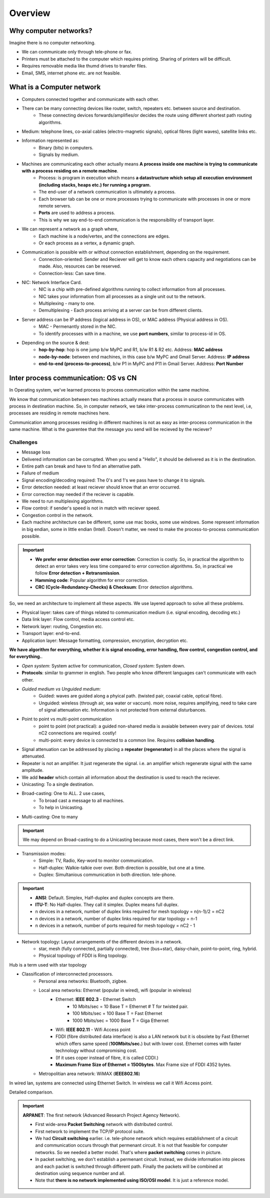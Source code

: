 ===========
Overview
===========

Why computer networks?
=======================

Imagine there is no computer networking.

- We can communicate only through tele-phone or fax.
- Printers must be attached to the computer which requires printing. Sharing of printers will be difficult.
- Requires removable media like thumd drives to transfer files.
- Email, SMS, internet phone etc. are not feasible.

What is a Computer network
===========================

.. image:: images/intro.png
  :width: 600
  :align: center

- Computers connected together and communicate with each other.
- There can be many connecting devices like router, switch, repeaters etc. between source and destination.
    - These connecting devices forwards/amplifies/or decides the route using different shortest path routing algorithms.
- Medium: telephone lines, co-axial cables (electro-magnetic signals), optical fibres (light waves), satellite links etc.
- Information represented as: 
    - Binary (bits) in computers.
    - Signals by medium.
- Machines are communicating each other actually means **A process inside one machine is trying to communicate with a process residing on a remote machine**.
    - Process: is program in execution which means **a datastructure which setup all execution environment (including stacks, heaps etc.) for running a program.**
    - The end-user of a network communication is ultimately a process.
    - Each browser tab can be one or more processes trying to communicate with processes in one or more remote servers.
    - **Ports** are used to address a process.
    - This is why we say end-to-end communication is the responsibility of transport layer.
- We can represent a network as a graph where,
    - Each machine is a node/vertex, and the connections are edges.
    - Or each process as a vertex, a dynamic graph. 
- Communication is possible with or without connection establishment, depending on the requirement.
    - Connection-oriented: Sender and Reciever will get to know each others capacity and negotiations can be made. Also, resources can be reserved.
    - Connection-less: Can save time.
- NIC: Network Interface Card.
    - NIC is a chip with pre-defined algorithms running to collect information from all processes.
    - NIC takes your information from all processes as a single unit out to the network.
    - Multiplexing - many to one.
    - Demultiplexing - Each process arriving at a server can be from different clients. 
- Server address can be IP address (logical address in OS), or MAC address (Physical address in OS).
    - MAC - Permenantly stored in the NIC.
    - To identify processes with in a machine, we use **port numbers**, similar to process-id in OS.
- Depending on the source & dest:
    - **hop-by-hop**: hop is one jump b/w MyPC and R1, b/w R1 & R2 etc. Address: **MAC address**
    - **node-by-node**: between end machines, in this case b/w MyPC and Gmail Server. Address: **IP address**
    - **end-to-end (process-to-process)**, b/w P1 in MyPC and P11 in Gmail Server. Address: **Port Number**


Inter process communication: OS vs CN
======================================
In Operating system, we've learned process to process communication within the same machine. 

We know that communication between two machines actually means that a process in source communicates with process in destination machine. So, in computer network, we take inter-process communicatinon to the next level, i.e, processes are residing in remote machines here.

Communication among processes residing in different machines is not as easy as inter-process communication in the same machine. What is the guarentee that the message you send will be recieved by the reciever?

Challenges
-----------

- Message loss
- Delivered information can be corrupted. When you send a "Hello", it should be delivered as it is in the destination.
- Entire path can break and have to find an alternative path.
- Failure of medium
- Signal encoding/decoding required: The 0's and 1's we pass have to change it to signals.
- Error detection needed: at least reciever should know that an error occurred.
- Error correction may needed if the reciever is capable.
- We need to run multiplexing algorithms.
- Flow control: if sender's speed is not in match with reciever speed.
- Congestion control in the network.
- Each machine architecture can be different, some use mac books, some use windows. Some represent information in big endian, some in little endian (Intel). Doesn't matter, we need to make the process-to-process communication possible.

.. important::
    - **We prefer error detection over error correction**: Correction is costly. So, in practical the algorithm to detect an error takes very less time compared to error correction algorithms. So, in practical we follow **Error detection + Retransmission**. 
    - **Hamming code**: Popular algorithm for error correction.
    - **CRC (Cycle-Redundancy-Checks) & Checksum**: Error detection algorithms.

So, we need an architecture to implement all these aspects. We use layered approach to solve all these problems.

- Physical layer: takes care of things related to communication medium (i.e. signal encoding, decoding etc.)
- Data link layer: Flow control, media access control etc.
- Network layer: routing, Congestion etc.
- Transport layer: end-to-end.
- Application layer: Message formatting, compression, encryption, decryption etc.

**We have algorithm for everything, whether it is signal encoding, error handling, flow control, congestion control, and for everything.**.

- *Open system*: System active for communication, *Closed system*: System down.
- **Protocols**: similar to grammer in english. Two people who know different languages can't communicate with each other.
- *Guided medium vs Unguided medium*:
    - Guided: waves are guided along a phyical path. (twisted pair, coaxial cable, optical fibre).
    - Unguided: wireless (through air, sea water or vaccum). more noise, requires amplifying, need to take care of signal attenuation etc. Information is not protected from external disturbances.

- Point to point vs multi-point communication
    - point to point (not practical): a guided non-shared media is avaiable between every pair of devices. total nC2 connections are required. costly!
    - multi-point: every device is connected to a common line. Requires **collision handling**.

- Signal attenuation can be addressed by placing a **repeater (regenerator)** in all the places where the signal is attenuated.
- Repeater is not an amplifier. It just regenerate the signal. i.e. an amplifier which regenerate signal with the same amplitude.

- We add **header** which contain all information about the destination is used to reach the reciever.
- Unicasting: To a single destination.
- Broad-casting: One to ALL. 2 use cases,
    - To broad cast a message to all machines.
    - To help in Unicasting.
- Multi-casting: One to many

.. important:: We may depend on Broad-casting to do a Unicasting because most cases, there won't be a direct link.

- Transmission modes:
    - Simple: TV, Radio, Key-word to monitor communication.
    - Half-duplex: Walkie-talkie over over. Both direction is possible, but one at a time.
    - Duplex: Simultanious communication in both direction. tele-phone.

.. important:: 
    - **ANSI**: Default. Simplex, Half-duplex and duplex concepts are there.
    - **ITU-T**: No Half-duplex. They call it simplex. Duplex means full duplex.
    - n devices in a network, number of duplex links required for mesh topology = n(n-1)/2 = nC2
    - n devices in a network, number of duplex links required for star topology = n-1
    - n devices in a network, number of ports required for mesh topology = nC2 - 1

- Network topology: Layout arrangements of the different devices in a network.
    - star, mesh (fully connected, partially connected), tree (bus+star), daisy-chain, point-to-point, ring, hybrid.
    - Physical topology of FDDI is Ring topology.

.. image:: images/topology.png
  :width: 200
  :align: center

Hub is a term used with star topology

.. image:: images/hub.png
  :width: 150
  :align: center

- Classification of interconnected processors.
    - Personal area networks: Bluetooth, zigbee.
    - Local area networks: Ethernet (popular in wired), wifi (popular in wireless)
        - Ethernet: **IEEE 802.3** - Ethernet Switch
            - 10 Mbits/sec = 10 Base T = Ethernet   # T for twisted pair.
            - 100 Mbits/sec = 100 Base T = Fast Ethernet
            - 1000 Mbits/sec = 1000 Base T = Giga Ethernet
        - Wifi: **IEEE 802.11** - Wifi Access point
        - FDDI (fibre distributed data interface) is also a LAN network but it is obsolete by Fast Ethernet which offers same speed (**100Mbits/sec.**) but with lower cost. Ethernet comes with faster technology without compromising cost.
        - (If it uses coper instead of fibre, it is called CDDI.)
        - **Maximum Frame Size of Ethernet = 1500bytes**. Max Frame size of FDDI 4352 bytes.
    - Metropolitian area network: WiMAX (**IEEE802.16**)

.. image:: images/lanwanman.png
  :width: 300
  :align: center

In wired lan, systems are connected using Ethernet Switch.
In wireless we call it Wifi Access point.

.. image:: images/lan.png
  :width: 300
  :align: center

Detailed comparison.

.. image:: images/comparison.png
  :width: 300
  :align: center

.. important:: **ARPANET**: The first network (Advanced Research Project Agency Network).
    
    - First wide-area **Packet Switching** network with distributed control.
    - First network to implement the TCP/IP protocol suite.
    - We had **Circuit switching** earlier. i.e. tele-phone network which requires establishment of a circuit and communication occurs through that permenant circuit. It is not that feasible for computer networks. So we needed a better model. That's where **packet switching** comes in picture.
    - In packet switching, we don't establish a permenant circuit. Instead, we divide information into pieces and each packet is switched through different path. Finally the packets will be combined at destination using sequence number and all.
    - Note that **there is no network implemented using ISO/OSI model**. It is just a reference model.



